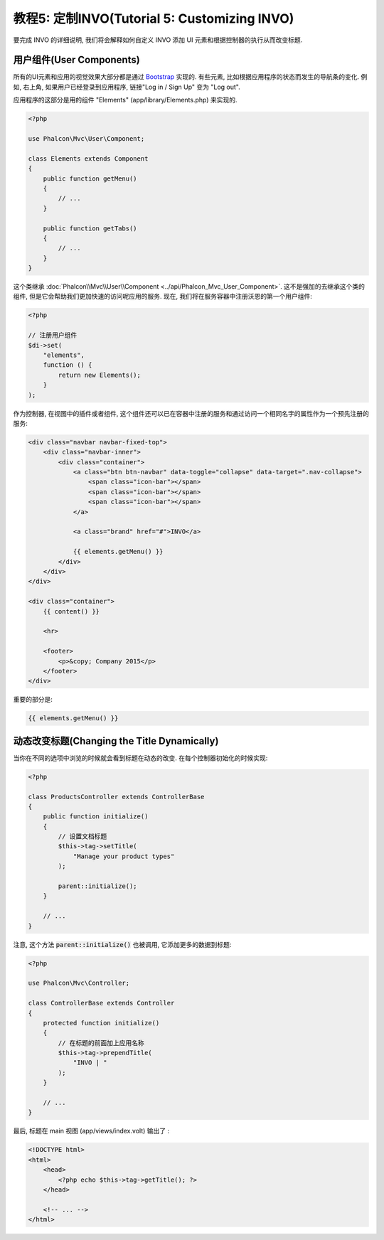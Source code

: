 教程5: 定制INVO(Tutorial 5: Customizing INVO)
============================

要完成 INVO 的详细说明, 我们将会解释如何自定义 INVO 添加 UI 元素和根据控制器的执行从而改变标题.

用户组件(User Components)
---------------
所有的UI元素和应用的视觉效果大部分都是通过 `Bootstrap`_ 实现的. 有些元素, 比如根据应用程序的状态而发生的导航条的变化. 例如, 右上角, 如果用户已经登录到应用程序, 链接"Log in / Sign Up" 变为 "Log out".

应用程序的这部分是用的组件 "Elements" (app/library/Elements.php) 来实现的.

.. code-block:: php

    <?php

    use Phalcon\Mvc\User\Component;

    class Elements extends Component
    {
        public function getMenu()
        {
            // ...
        }

        public function getTabs()
        {
            // ...
        }
    }

这个类继承 :doc:`Phalcon\\Mvc\\User\\Component <../api/Phalcon_Mvc_User_Component>`. 这不是强加的去继承这个类的组件, 但是它会帮助我们更加快速的访问呢应用的服务. 现在, 我们将在服务容器中注册沃恩的第一个用户组件:

.. code-block:: php

    <?php

    // 注册用户组件
    $di->set(
        "elements",
        function () {
            return new Elements();
        }
    );

作为控制器, 在视图中的插件或者组件, 这个组件还可以已在容器中注册的服务和通过访问一个相同名字的属性作为一个预先注册的服务:

.. code-block:: html+jinja

    <div class="navbar navbar-fixed-top">
        <div class="navbar-inner">
            <div class="container">
                <a class="btn btn-navbar" data-toggle="collapse" data-target=".nav-collapse">
                    <span class="icon-bar"></span>
                    <span class="icon-bar"></span>
                    <span class="icon-bar"></span>
                </a>

                <a class="brand" href="#">INVO</a>

                {{ elements.getMenu() }}
            </div>
        </div>
    </div>

    <div class="container">
        {{ content() }}

        <hr>

        <footer>
            <p>&copy; Company 2015</p>
        </footer>
    </div>

重要的部分是:

.. code-block:: html+jinja

    {{ elements.getMenu() }}

动态改变标题(Changing the Title Dynamically)
------------------------------
当你在不同的选项中浏览的时候就会看到标题在动态的改变. 在每个控制器初始化的时候实现:

.. code-block:: php

    <?php

    class ProductsController extends ControllerBase
    {
        public function initialize()
        {
            // 设置文档标题
            $this->tag->setTitle(
                "Manage your product types"
            );

            parent::initialize();
        }

        // ...
    }

注意, 这个方法 :code:`parent::initialize()` 也被调用, 它添加更多的数据到标题:

.. code-block:: php

    <?php

    use Phalcon\Mvc\Controller;

    class ControllerBase extends Controller
    {
        protected function initialize()
        {
            // 在标题的前面加上应用名称
            $this->tag->prependTitle(
                "INVO | "
            );
        }

        // ...
    }

最后, 标题在 main 视图 (app/views/index.volt) 输出了 :

.. code-block:: html+php

    <!DOCTYPE html>
    <html>
        <head>
            <?php echo $this->tag->getTitle(); ?>
        </head>

        <!-- ... -->
    </html>

.. _Bootstrap: http://getbootstrap.com/
